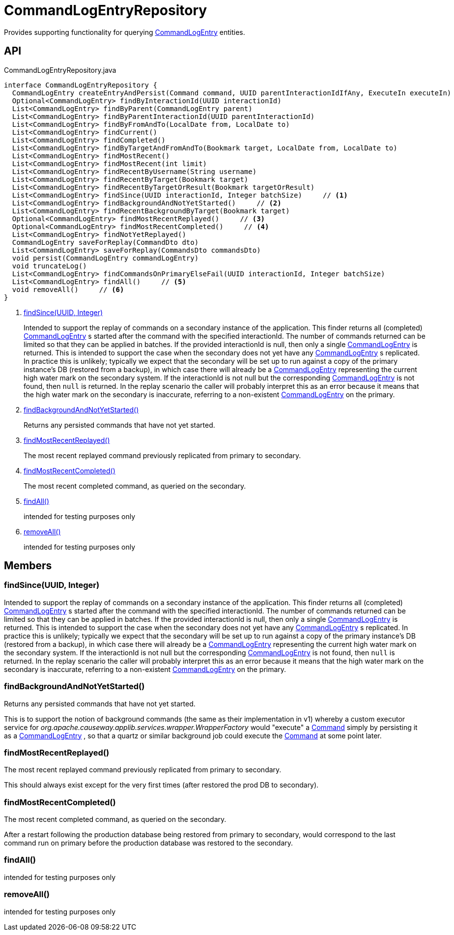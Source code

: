 = CommandLogEntryRepository
:Notice: Licensed to the Apache Software Foundation (ASF) under one or more contributor license agreements. See the NOTICE file distributed with this work for additional information regarding copyright ownership. The ASF licenses this file to you under the Apache License, Version 2.0 (the "License"); you may not use this file except in compliance with the License. You may obtain a copy of the License at. http://www.apache.org/licenses/LICENSE-2.0 . Unless required by applicable law or agreed to in writing, software distributed under the License is distributed on an "AS IS" BASIS, WITHOUT WARRANTIES OR  CONDITIONS OF ANY KIND, either express or implied. See the License for the specific language governing permissions and limitations under the License.

Provides supporting functionality for querying xref:refguide:extensions:index/commandlog/applib/dom/CommandLogEntry.adoc[CommandLogEntry] entities.

== API

[source,java]
.CommandLogEntryRepository.java
----
interface CommandLogEntryRepository {
  CommandLogEntry createEntryAndPersist(Command command, UUID parentInteractionIdIfAny, ExecuteIn executeIn)
  Optional<CommandLogEntry> findByInteractionId(UUID interactionId)
  List<CommandLogEntry> findByParent(CommandLogEntry parent)
  List<CommandLogEntry> findByParentInteractionId(UUID parentInteractionId)
  List<CommandLogEntry> findByFromAndTo(LocalDate from, LocalDate to)
  List<CommandLogEntry> findCurrent()
  List<CommandLogEntry> findCompleted()
  List<CommandLogEntry> findByTargetAndFromAndTo(Bookmark target, LocalDate from, LocalDate to)
  List<CommandLogEntry> findMostRecent()
  List<CommandLogEntry> findMostRecent(int limit)
  List<CommandLogEntry> findRecentByUsername(String username)
  List<CommandLogEntry> findRecentByTarget(Bookmark target)
  List<CommandLogEntry> findRecentByTargetOrResult(Bookmark targetOrResult)
  List<CommandLogEntry> findSince(UUID interactionId, Integer batchSize)     // <.>
  List<CommandLogEntry> findBackgroundAndNotYetStarted()     // <.>
  List<CommandLogEntry> findRecentBackgroundByTarget(Bookmark target)
  Optional<CommandLogEntry> findMostRecentReplayed()     // <.>
  Optional<CommandLogEntry> findMostRecentCompleted()     // <.>
  List<CommandLogEntry> findNotYetReplayed()
  CommandLogEntry saveForReplay(CommandDto dto)
  List<CommandLogEntry> saveForReplay(CommandsDto commandsDto)
  void persist(CommandLogEntry commandLogEntry)
  void truncateLog()
  List<CommandLogEntry> findCommandsOnPrimaryElseFail(UUID interactionId, Integer batchSize)
  List<CommandLogEntry> findAll()     // <.>
  void removeAll()     // <.>
}
----

<.> xref:#findSince_UUID_Integer[findSince(UUID, Integer)]
+
--
Intended to support the replay of commands on a secondary instance of the application. This finder returns all (completed) xref:refguide:extensions:index/commandlog/applib/dom/CommandLogEntry.adoc[CommandLogEntry] s started after the command with the specified interactionId. The number of commands returned can be limited so that they can be applied in batches. If the provided interactionId is null, then only a single xref:refguide:extensions:index/commandlog/applib/dom/CommandLogEntry.adoc[CommandLogEntry] is returned. This is intended to support the case when the secondary does not yet have any xref:refguide:extensions:index/commandlog/applib/dom/CommandLogEntry.adoc[CommandLogEntry] s replicated. In practice this is unlikely; typically we expect that the secondary will be set up to run against a copy of the primary instance's DB (restored from a backup), in which case there will already be a xref:refguide:extensions:index/commandlog/applib/dom/CommandLogEntry.adoc[CommandLogEntry] representing the current high water mark on the secondary system. If the interactionId is not null but the corresponding xref:refguide:extensions:index/commandlog/applib/dom/CommandLogEntry.adoc[CommandLogEntry] is not found, then `null` is returned. In the replay scenario the caller will probably interpret this as an error because it means that the high water mark on the secondary is inaccurate, referring to a non-existent xref:refguide:extensions:index/commandlog/applib/dom/CommandLogEntry.adoc[CommandLogEntry] on the primary.
--
<.> xref:#findBackgroundAndNotYetStarted_[findBackgroundAndNotYetStarted()]
+
--
Returns any persisted commands that have not yet started.
--
<.> xref:#findMostRecentReplayed_[findMostRecentReplayed()]
+
--
The most recent replayed command previously replicated from primary to secondary.
--
<.> xref:#findMostRecentCompleted_[findMostRecentCompleted()]
+
--
The most recent completed command, as queried on the secondary.
--
<.> xref:#findAll_[findAll()]
+
--
intended for testing purposes only
--
<.> xref:#removeAll_[removeAll()]
+
--
intended for testing purposes only
--

== Members

[#findSince_UUID_Integer]
=== findSince(UUID, Integer)

Intended to support the replay of commands on a secondary instance of the application. This finder returns all (completed) xref:refguide:extensions:index/commandlog/applib/dom/CommandLogEntry.adoc[CommandLogEntry] s started after the command with the specified interactionId. The number of commands returned can be limited so that they can be applied in batches. If the provided interactionId is null, then only a single xref:refguide:extensions:index/commandlog/applib/dom/CommandLogEntry.adoc[CommandLogEntry] is returned. This is intended to support the case when the secondary does not yet have any xref:refguide:extensions:index/commandlog/applib/dom/CommandLogEntry.adoc[CommandLogEntry] s replicated. In practice this is unlikely; typically we expect that the secondary will be set up to run against a copy of the primary instance's DB (restored from a backup), in which case there will already be a xref:refguide:extensions:index/commandlog/applib/dom/CommandLogEntry.adoc[CommandLogEntry] representing the current high water mark on the secondary system. If the interactionId is not null but the corresponding xref:refguide:extensions:index/commandlog/applib/dom/CommandLogEntry.adoc[CommandLogEntry] is not found, then `null` is returned. In the replay scenario the caller will probably interpret this as an error because it means that the high water mark on the secondary is inaccurate, referring to a non-existent xref:refguide:extensions:index/commandlog/applib/dom/CommandLogEntry.adoc[CommandLogEntry] on the primary.

[#findBackgroundAndNotYetStarted_]
=== findBackgroundAndNotYetStarted()

Returns any persisted commands that have not yet started.

This is to support the notion of background commands (the same as their implementation in v1) whereby a custom executor service for _org.apache.causeway.applib.services.wrapper.WrapperFactory_ would "execute" a xref:refguide:applib:index/services/command/Command.adoc[Command] simply by persisting it as a xref:refguide:extensions:index/commandlog/applib/dom/CommandLogEntry.adoc[CommandLogEntry] , so that a quartz or similar background job could execute the xref:refguide:applib:index/services/command/Command.adoc[Command] at some point later.

[#findMostRecentReplayed_]
=== findMostRecentReplayed()

The most recent replayed command previously replicated from primary to secondary.

This should always exist except for the very first times (after restored the prod DB to secondary).

[#findMostRecentCompleted_]
=== findMostRecentCompleted()

The most recent completed command, as queried on the secondary.

After a restart following the production database being restored from primary to secondary, would correspond to the last command run on primary before the production database was restored to the secondary.

[#findAll_]
=== findAll()

intended for testing purposes only

[#removeAll_]
=== removeAll()

intended for testing purposes only
